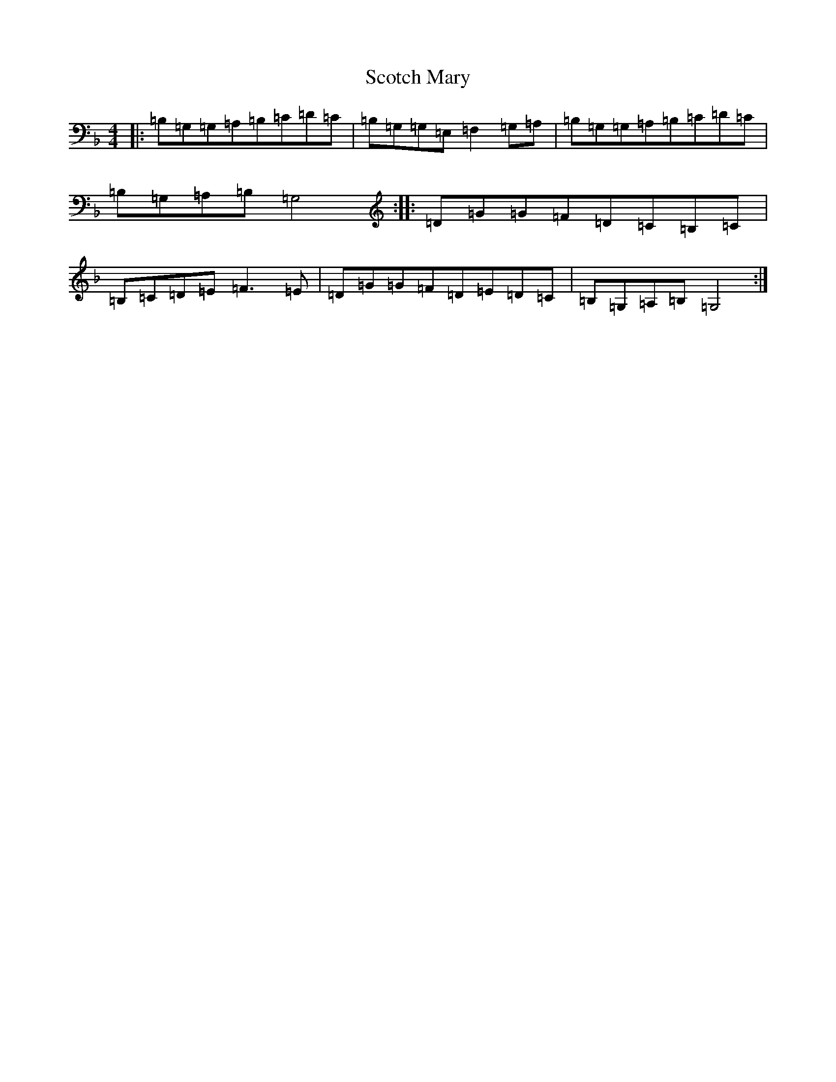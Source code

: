 X: 21220
T: Scotch Mary
S: https://thesession.org/tunes/96#setting12652
Z: A Mixolydian
R: reel
M: 4/4
L: 1/8
K: C Mixolydian
|:=B,=G,=G,=A,=B,=C=D=C|=B,=G,=G,=E,=F,2=G,=A,|=B,=G,=G,=A,=B,=C=D=C|=B,=G,=A,=B,=G,4:||:=D=G=G=F=D=C=B,=C|=B,=C=D=E=F3=E|=D=G=G=F=D=E=D=C|=B,=G,=A,=B,=G,4:|